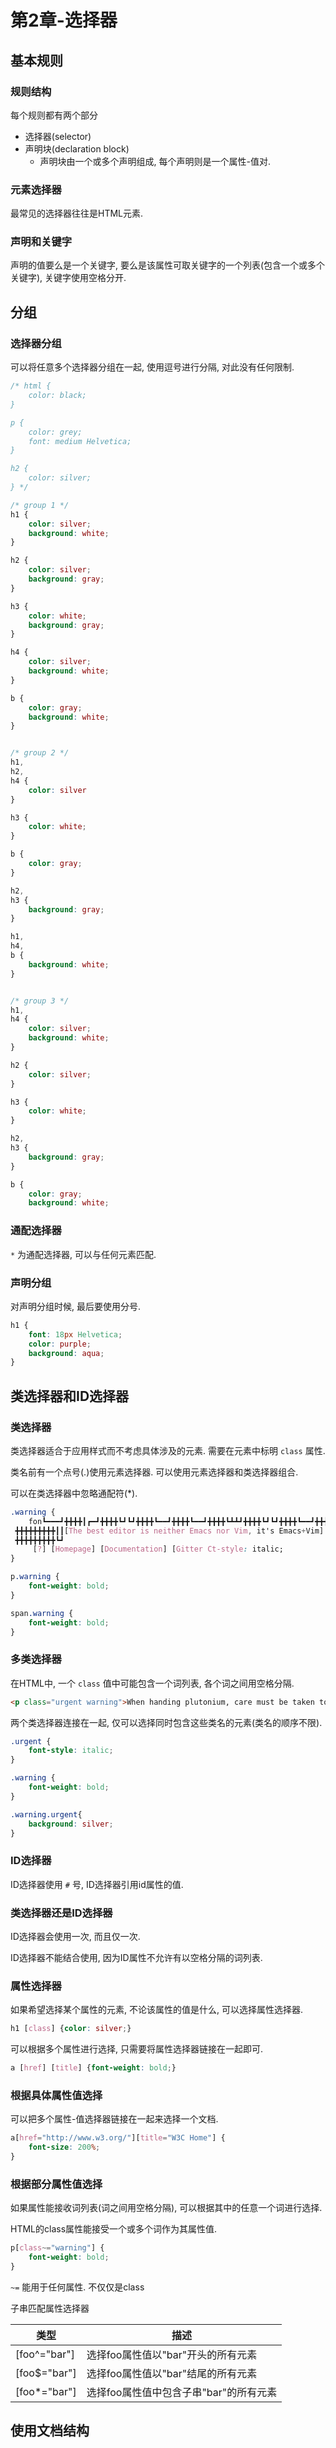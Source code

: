 * 第2章-选择器
** 基本规则
*** 规则结构
    每个规则都有两个部分
    - 选择器(selector)
    - 声明块(declaration block)
      - 声明块由一个或多个声明组成, 每个声明则是一个属性-值对.
      
*** 元素选择器
    最常见的选择器往往是HTML元素.
*** 声明和关键字
    声明的值要么是一个关键字, 要么是该属性可取关键字的一个列表(包含一个或多个关键字), 关键字使用空格分开.
** 分组
*** 选择器分组
    可以将任意多个选择器分组在一起, 使用逗号进行分隔, 对此没有任何限制.
    #+begin_src css
      /* html {
          color: black;
      }

      p {
          color: grey;
          font: medium Helvetica;
      }

      h2 {
          color: silver;
      } */

      /* group 1 */
      h1 {
          color: silver;
          background: white;
      }

      h2 {
          color: silver;
          background: gray;
      }

      h3 {
          color: white;
          background: gray;
      }

      h4 {
          color: silver;
          background: white;
      }

      b {
          color: gray;
          background: white;
      }


      /* group 2 */
      h1,
      h2,
      h4 {
          color: silver
      }

      h3 {
          color: white;
      }

      b {
          color: gray;
      }

      h2,
      h3 {
          background: gray;
      }

      h1,
      h4,
      b {
          background: white;
      }


      /* group 3 */
      h1,
      h4 {
          color: silver;
          background: white;
      }

      h2 {
          color: silver;
      }

      h3 {
          color: white;
      }

      h2,
      h3 {
          background: gray;
      }

      b {
          color: gray;
          background: white;
     
    #+end_src

*** 通配选择器
    ~*~ 为通配选择器, 可以与任何元素匹配.

*** 声明分组
    对声明分组时候, 最后要使用分号.
    #+begin_src css
      h1 {
          font: 18px Helvetica;
          color: purple;
          background: aqua;
      }
    #+end_src
** 类选择器和ID选择器
*** 类选择器
    类选择器适合于应用样式而不考虑具体涉及的元素. 需要在元素中标明 ~class~ 属性.

    类名前有一个点号(.)使用元素选择器. 可以使用元素选择器和类选择器组合.

    可以在类选择器中忽略通配符(*).
    #+begin_src css
      .warning {
          fon┗━━━┛╋╋╋╋┃┏━┛╋╋╋╋┗┛┗┛╋╋╋╋┗━━┛╋╋╋╋┗━━┛╋╋╋╋┗┻┻┛╋╋╋╋┗┛┗┛╋╋╋╋┗━━┛╋╋╋╋┗━━┛ a
       ╋╋╋╋╋╋╋╋╋┃┃[The best editor is neither Emacs nor Vim, it's Emacs+Vim]
       ╋╋╋╋╋╋╋╋╋┗┛
           [?] [Homepage] [Documentation] [Gitter Ct-style: italic;
      }

      p.warning {
          font-weight: bold;
      }

      span.warning {
          font-weight: bold;
      }
    #+end_src

*** 多类选择器
    在HTML中, 一个 ~class~ 值中可能包含一个词列表, 各个词之间用空格分隔.
    #+begin_src html
      <p class="urgent warning">When handing plutonium, care must be taken to avoid the formation of a cntical mass.</p>
    #+end_src

    两个类选择器连接在一起, 仅可以选择同时包含这些类名的元素(类名的顺序不限).
    #+begin_src css
      .urgent {
          font-style: italic;
      }

      .warning {
          font-weight: bold;
      }

      .warning.urgent{
          background: silver;
      }
    #+end_src

*** ID选择器
    ID选择器使用 ~#~ 号, ID选择器引用id属性的值.
*** 类选择器还是ID选择器
    ID选择器会使用一次, 而且仅一次.

    ID选择器不能结合使用, 因为ID属性不允许有以空格分隔的词列表.
*** 属性选择器
    如果希望选择某个属性的元素, 不论该属性的值是什么, 可以选择属性选择器.
    #+begin_src css
      h1 [class] {color: silver;}
    #+end_src

    可以根据多个属性进行选择, 只需要将属性选择器链接在一起即可.
    #+begin_src css
      a [href] [title] {font-weight: bold;}
    #+end_src

*** 根据具体属性值选择
    可以把多个属性-值选择器链接在一起来选择一个文档.
    #+begin_src css
      a[href="http://www.w3.org/"][title="W3C Home"] {
          font-size: 200%;
      }
    #+end_src

*** 根据部分属性值选择
    如果属性能接收词列表(词之间用空格分隔), 可以根据其中的任意一个词进行选择.

    HTML的class属性能接受一个或多个词作为其属性值.
    #+begin_src css
      p[class~="warning"] {
          font-weight: bold;
      }
    #+end_src

    ~~=~ 能用于任何属性. 不仅仅是class

    子串匹配属性选择器
    | 类型         | 描述                                   |
    |--------------+----------------------------------------|
    | [foo^="bar"] | 选择foo属性值以"bar"开头的所有元素     |
    | [foo$="bar"] | 选择foo属性值以"bar"结尾的所有元素     |
    | [foo*="bar"] | 选择foo属性值中包含子串"bar"的所有元素 |
** 使用文档结构
   如果一个元素出现在文档层次结构中另一个元素的上一层, 则称前者是后者的父元素.

   如果一个元素出现在文档层次结构中另一个元素的下一层, 则称前者是后者的子元素.

*** 后代选择器
    后代选择器的范围是某个元素的所有子元素及子子元素.

    在一个后代选择器中, 规则左边的选择器一端包括两个或多个用空格分隔的选择器, 选择器之间的空格是一种结合符.
    #+begin_src css
      ul ol ul em {color: grey;}
    #+end_src

*** 子选择器
    子选择器的范围是某个元素的下的子元素.

    某些情况下, 并不想选择一个任意的后代元素(父元素对应的所有子元素), 而是选择另一个元素的子元素, 可以使用子结合符 ~>~ .
    #+begin_src css
      h1 > strong {
          color: red;
      }
    #+end_src

    可以在同一个选择器中结合使用后代选择器和子选择器. 下例选择一个作为td元素子元素的所有p元素, 这个td元素本身从table元素继承, 该table元素包含summary的class属性.
    #+begin_src css
      table.summary td > p
    #+end_src

*** 选择相邻兄弟元素
    要选择紧接着另一个元素后的元素, 而且二者相同的父元素, 可以使用相邻兄弟结合符 ~+~ .
    #+begin_src css
      /* h1元素后出现的段落上边距 */
      h1 + p {
          margin-top: 0;
      }
    #+end_src

    用一个结合符只能选择两个相邻的第二个元素. 因此, ~li+li {font-weight: bold;}~ , 只会把各列表的第二个和第三个列表项变成粗体, 第一个列表项不会受到影响.
    #+begin_src html
          <div>
              <ol>
                  <li>1. List item 1</li>
                  <li>2. List item 1</li>
                  <li>3. List item 1</li>
              </ol>
              This is some text that is part of the 'div'
              <ul>
                  <li>A list item</li>
                  <li>Another list item</li>
                  <li>Yet another list item</li>
              </ul>
          </div>
    #+end_src
*** 伪类选择器
    ~:root~ 伪类选择器选择文档的根元素.

    ~:empty~ 伪类选择器选择任何没有子节点的元素.
    
    ~:only-child~ 伪类选择器选择唯一子元素的元素.

    ~:only-of-type~ 会匹配那些在所有兄弟元素中是唯一一个此类型的元素.

    链接的静态伪类
    | 伪类名   | 描述                                                          |
    |----------+---------------------------------------------------------------|
    | :link    | 指示作为超链接(即有一个href属性)并指向一个为访问地址的所有锚. |
    | :visited | 指示作为一访问地址超链接的所有锚.                             |

    CSS2.1定义了3个动态伪类, 它们可以根据用户行为改变文档的外观.
    | 伪类名  | 描述                                                                   |
    |---------+------------------------------------------------------------------------|
    | :focus  | 指示当前拥有输入焦点的元素, 可以接收键盘输入或者能以某种方式激活的元素 |
    | :hover  | 指示鼠标指针停留在哪个元素上.                                          |
    | :active | 指示用户输入激活的元素.                                                         |

    #+begin_src css
      input:focus {
          background: silver;
          font-weight: bold;
      }
      /* body 下所有元素聚焦时候都会变黄 */
      body *:hover {
          background: yellow;
      }
    #+end_src

    动态伪类带来一个奇怪的问题, 可以将已访问和为访问的链接设置为一种字体大小, 鼠标停留的链接有更大的字体.
    #+begin_src css
      a:link, a:visited {
          font-size: 13px;
      }
      a:hover {
          font-size: 20px;
      }
    #+end_src

**** 选择第一个子元素
    静态伪类 ~:first-child~ 可以用来选择所有其他元素的第一个子元素.

    静态伪类 ~:last-child~ 可以用来选择所有其他元素的最后一个子元素.

    ~:first-type-of~ 伪类选择元素中第一个某种类型的子元素.

    ~:last-type-of~ 伪类选择元素中最后一个某种类型的子元素.
    #+begin_src css
      /* 将作为某元素第一个子元素的所有p元素设置为粗体 */
      p:first-child {
          font-weight: bold;
      }
      /* 将作为某个元素第一个子元素的所有li元素变成大写 */
      li:first-child {
          text-transform: uppercase;
      }
    #+end_src

**** 根据语言选择
    ~:lang()~ 伪类可以根据元素的语言来选择.
    #+begin_src css
      *:lang(en) {
          font-style: italic;
      }
    #+end_src
    
    HTML可以用 ~meta~ 元素的 ~lang~ 属性使用该伪类选择器.

**** 结合伪类
    伪类之间可以结合使用.
    #+begin_src css
      a:link:hover {
          color: red;
      }

      a:visited:hover {
          color: maroon;
      }
    #+end_src
     
**** 选择第n个子元素
     ~:nth-child()~ 伪类选择第n个子元素. 从1开始计数.

     可以使用简单的算术表达式来定义循环选择.
     #+begin_src css
       ul > li:nth-child(3n + 1) {
           text-transform: uppercase;
       }
     #+end_src
*** UI状态伪类
    | 名称           | 描述                           |
    |----------------+--------------------------------|
    | :enabled       | 表明用户元素能输入和点击等     |
    | :disabled      | 用户元素不能输入或点击         |
    | :checked       | 按钮或者单选被选中             |
    | :indeterminate | 按钮或者选择按钮被选中或没选中 |
    | :default       | 按钮,单选框或者选项被默认选择  |
    | :valid         | 用户的有效输入                 |
    | :invalid       | 用户的无效输入                 |
    | :in-range      | 用户输入在最大和最小值之间     |
    | :out-of-range  | 用户输入超过最大值或小于最小值 |
    | :required      | 必须有值集的用户输入           |
    | :optional      | 不必须有值集的用户输入         |
    | :read-write    | 可编辑的用户输入               |
    | :read-only     | 只读的用户输入                     |

*** 否定伪类
    ~:not()~ 括号中填写简单的选择器(不包含祖先-后代关系的选择器): 
    - 类型选择器
    - 通配选择器
    - ID选择器
    - 伪类中的一个

** 伪元素选择器
    CSS2.1中定义了4个伪元素：
    - 设置首字母样式 ~::first-letter~
    - 设置第一行样式 ~::first-line~
    - 设置之前和之后元素的样式 ~::before~ 和 ~::after~
      
    ~::first-letter~ 和 ~::first-line~ 只能应用于标记或段落之类的块级元素, 不能用于超链接等行内元素.
